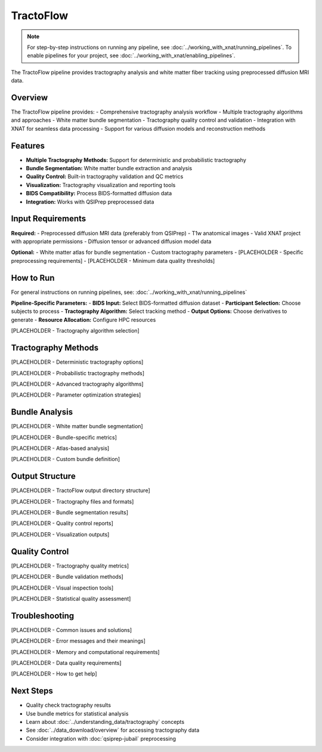 TractoFlow 
==========
.. note::
   For step-by-step instructions on running any pipeline, see :doc:`../working_with_xnat/running_pipelines`. To enable pipelines for your project, see :doc:`../working_with_xnat/enabling_pipelines`.

The TractoFlow pipeline provides tractography analysis and white matter fiber tracking using preprocessed diffusion MRI data.

Overview
--------

The TractoFlow pipeline provides:
- Comprehensive tractography analysis workflow
- Multiple tractography algorithms and approaches
- White matter bundle segmentation
- Tractography quality control and validation
- Integration with XNAT for seamless data processing
- Support for various diffusion models and reconstruction methods

Features
--------

- **Multiple Tractography Methods:** Support for deterministic and probabilistic tractography
- **Bundle Segmentation:** White matter bundle extraction and analysis
- **Quality Control:** Built-in tractography validation and QC metrics
- **Visualization:** Tractography visualization and reporting tools
- **BIDS Compatibility:** Process BIDS-formatted diffusion data
- **Integration:** Works with QSIPrep preprocessed data

Input Requirements
------------------

**Required:**
- Preprocessed diffusion MRI data (preferably from QSIPrep)
- T1w anatomical images
- Valid XNAT project with appropriate permissions
- Diffusion tensor or advanced diffusion model data

**Optional:**
- White matter atlas for bundle segmentation
- Custom tractography parameters
- [PLACEHOLDER - Specific preprocessing requirements]
- [PLACEHOLDER - Minimum data quality thresholds]

How to Run
----------

For general instructions on running pipelines, see: :doc:`../working_with_xnat/running_pipelines`

**Pipeline-Specific Parameters:**
- **BIDS Input:** Select BIDS-formatted diffusion dataset
- **Participant Selection:** Choose subjects to process
- **Tractography Algorithm:** Select tracking method
- **Output Options:** Choose derivatives to generate
- **Resource Allocation:** Configure HPC resources

[PLACEHOLDER - Tractography algorithm selection]

Tractography Methods
--------------------

[PLACEHOLDER - Deterministic tractography options]

[PLACEHOLDER - Probabilistic tractography methods]

[PLACEHOLDER - Advanced tractography algorithms]

[PLACEHOLDER - Parameter optimization strategies]

Bundle Analysis
---------------

[PLACEHOLDER - White matter bundle segmentation]

[PLACEHOLDER - Bundle-specific metrics]

[PLACEHOLDER - Atlas-based analysis]

[PLACEHOLDER - Custom bundle definition]

Output Structure
----------------

[PLACEHOLDER - TractoFlow output directory structure]

[PLACEHOLDER - Tractography files and formats]

[PLACEHOLDER - Bundle segmentation results]

[PLACEHOLDER - Quality control reports]

[PLACEHOLDER - Visualization outputs]

Quality Control
---------------

[PLACEHOLDER - Tractography quality metrics]

[PLACEHOLDER - Bundle validation methods]

[PLACEHOLDER - Visual inspection tools]

[PLACEHOLDER - Statistical quality assessment]

Troubleshooting
---------------

[PLACEHOLDER - Common issues and solutions]

[PLACEHOLDER - Error messages and their meanings]

[PLACEHOLDER - Memory and computational requirements]

[PLACEHOLDER - Data quality requirements]

[PLACEHOLDER - How to get help]

Next Steps
----------

- Quality check tractography results
- Use bundle metrics for statistical analysis
- Learn about :doc:`../understanding_data/tractography` concepts
- See :doc:`../data_download/overview` for accessing tractography data
- Consider integration with :doc:`qsiprep-jubail` preprocessing